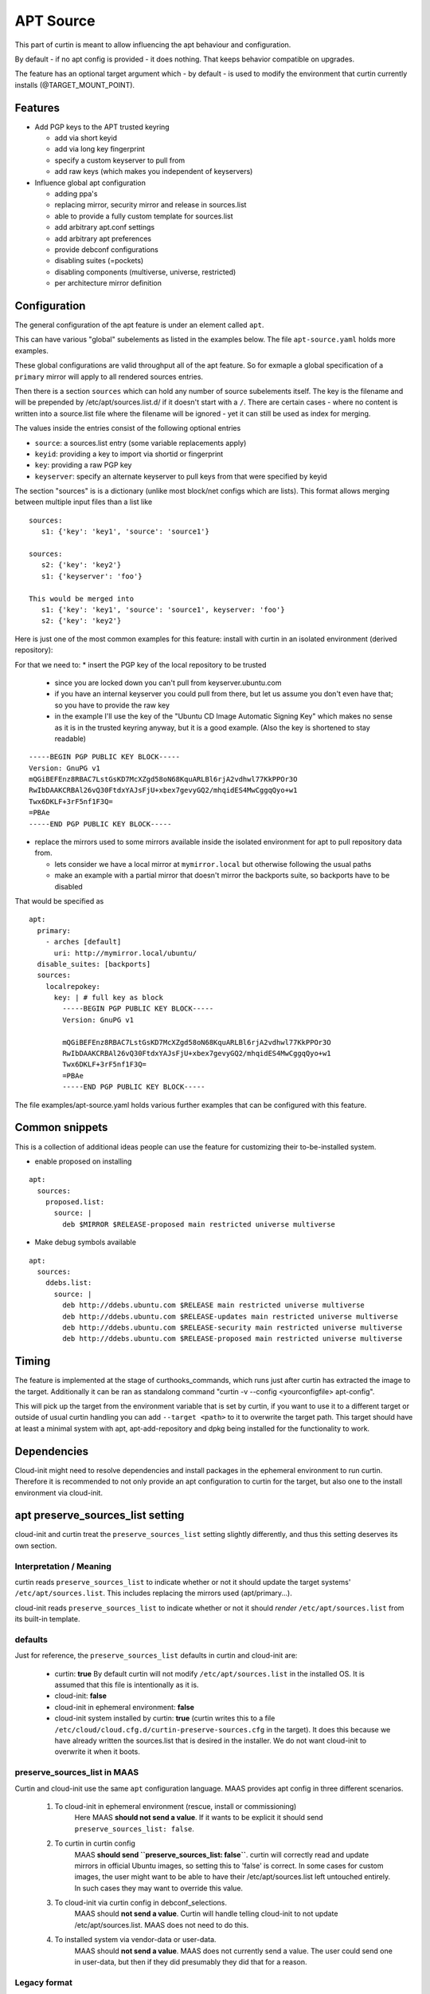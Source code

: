 ==========
APT Source
==========

This part of curtin is meant to allow influencing the apt behaviour and configuration.

By default - if no apt config is provided - it does nothing. That keeps behavior compatible on upgrades.

The feature has an optional target argument which - by default - is used to modify the environment that curtin currently installs (@TARGET_MOUNT_POINT).

Features
~~~~~~~~

* Add PGP keys to the APT trusted keyring

  - add via short keyid

  - add via long key fingerprint

  - specify a custom keyserver to pull from

  - add raw keys (which makes you independent of keyservers)

* Influence global apt configuration

  - adding ppa's

  - replacing mirror, security mirror and release in sources.list

  - able to provide a fully custom template for sources.list

  - add arbitrary apt.conf settings

  - add arbitrary apt preferences

  - provide debconf configurations

  - disabling suites (=pockets)

  - disabling components (multiverse, universe, restricted)

  - per architecture mirror definition


Configuration
~~~~~~~~~~~~~

The general configuration of the apt feature is under an element called ``apt``.

This can have various "global" subelements as listed in the examples below.
The file ``apt-source.yaml`` holds more examples.

These global configurations are valid throughput all of the apt feature.
So for exmaple a global specification of a ``primary`` mirror will apply to all rendered sources entries.

Then there is a section ``sources`` which can hold any number of source subelements itself.
The key is the filename and will be prepended by /etc/apt/sources.list.d/ if it doesn't start with a ``/``.
There are certain cases - where no content is written into a source.list file where the filename will be ignored - yet it can still be used as index for merging.

The values inside the entries consist of the following optional entries

* ``source``: a sources.list entry (some variable replacements apply)

* ``keyid``: providing a key to import via shortid or fingerprint

* ``key``: providing a raw PGP key

* ``keyserver``: specify an alternate keyserver to pull keys from that were specified by keyid

The section "sources" is is a dictionary (unlike most block/net configs which are lists). This format allows merging between multiple input files than a list like ::

  sources:
     s1: {'key': 'key1', 'source': 'source1'}

  sources:
     s2: {'key': 'key2'}
     s1: {'keyserver': 'foo'}

  This would be merged into
     s1: {'key': 'key1', 'source': 'source1', keyserver: 'foo'}
     s2: {'key': 'key2'}

Here is just one of the most common examples for this feature: install with curtin in an isolated environment (derived repository):

For that we need to:
* insert the PGP key of the local repository to be trusted

  - since you are locked down you can't pull from keyserver.ubuntu.com

  - if you have an internal keyserver you could pull from there, but let us assume you don't even have that; so you have to provide the raw key

  - in the example I'll use the key of the "Ubuntu CD Image Automatic Signing Key" which makes no sense as it is in the trusted keyring anyway, but it is a good example. (Also the key is shortened to stay readable)

::

      -----BEGIN PGP PUBLIC KEY BLOCK-----
      Version: GnuPG v1
      mQGiBEFEnz8RBAC7LstGsKD7McXZgd58oN68KquARLBl6rjA2vdhwl77KkPPOr3O
      RwIbDAAKCRBAl26vQ30FtdxYAJsFjU+xbex7gevyGQ2/mhqidES4MwCggqQyo+w1
      Twx6DKLF+3rF5nf1F3Q=
      =PBAe
      -----END PGP PUBLIC KEY BLOCK-----

* replace the mirrors used to some mirrors available inside the isolated environment for apt to pull repository data from.

  - lets consider we have a local mirror at ``mymirror.local`` but otherwise following the usual paths

  - make an example with a partial mirror that doesn't mirror the backports suite, so backports have to be disabled

That would be specified as ::

  apt:
    primary:
      - arches [default]
        uri: http://mymirror.local/ubuntu/
    disable_suites: [backports]
    sources:
      localrepokey:
        key: | # full key as block
          -----BEGIN PGP PUBLIC KEY BLOCK-----
          Version: GnuPG v1

          mQGiBEFEnz8RBAC7LstGsKD7McXZgd58oN68KquARLBl6rjA2vdhwl77KkPPOr3O
          RwIbDAAKCRBAl26vQ30FtdxYAJsFjU+xbex7gevyGQ2/mhqidES4MwCggqQyo+w1
          Twx6DKLF+3rF5nf1F3Q=
          =PBAe
          -----END PGP PUBLIC KEY BLOCK-----

The file examples/apt-source.yaml holds various further examples that can be configured with this feature.


Common snippets
~~~~~~~~~~~~~~~
This is a collection of additional ideas people can use the feature for customizing their to-be-installed system.

* enable proposed on installing

::

 apt:
   sources:
     proposed.list:
       source: |
         deb $MIRROR $RELEASE-proposed main restricted universe multiverse

* Make debug symbols available

::

 apt:
   sources:
     ddebs.list:
       source: |
         deb http://ddebs.ubuntu.com $RELEASE main restricted universe multiverse
         deb http://ddebs.ubuntu.com $RELEASE-updates main restricted universe multiverse
         deb http://ddebs.ubuntu.com $RELEASE-security main restricted universe multiverse
         deb http://ddebs.ubuntu.com $RELEASE-proposed main restricted universe multiverse

Timing
~~~~~~
The feature is implemented at the stage of curthooks_commands, which runs just after curtin has extracted the image to the target.
Additionally it can be ran as standalong command "curtin -v --config <yourconfigfile> apt-config".

This will pick up the target from the environment variable that is set by curtin, if you want to use it to a different target or outside of usual curtin handling you can add ``--target <path>`` to it to overwrite the target path.
This target should have at least a minimal system with apt, apt-add-repository and dpkg being installed for the functionality to work.


Dependencies
~~~~~~~~~~~~
Cloud-init might need to resolve dependencies and install packages in the ephemeral environment to run curtin.
Therefore it is recommended to not only provide an apt configuration to curtin for the target, but also one to the install environment via cloud-init.


apt preserve_sources_list setting
~~~~~~~~~~~~~~~~~~~~~~~~~~~~~~~~~~~
cloud-init and curtin treat the ``preserve_sources_list`` setting slightly differently, and thus this setting deserves its own section.

Interpretation / Meaning
------------------------
curtin reads ``preserve_sources_list`` to indicate whether or not it should update the target systems' ``/etc/apt/sources.list``.  This includes replacing the mirrors used (apt/primary...).

cloud-init reads ``preserve_sources_list`` to indicate whether or not it should *render* ``/etc/apt/sources.list`` from its built-in template.

defaults
--------
Just for reference, the ``preserve_sources_list`` defaults in curtin and cloud-init are:

 * curtin: **true**
   By default curtin will not modify ``/etc/apt/sources.list`` in the installed OS.  It is assumed that this file is intentionally as it is.
 * cloud-init: **false**
 * cloud-init in ephemeral environment: **false**
 * cloud-init system installed by curtin: **true**
   (curtin writes this to a file ``/etc/cloud/cloud.cfg.d/curtin-preserve-sources.cfg`` in the target).  It does this because we have already written the sources.list that is desired in the installer.  We do not want cloud-init to overwrite it when it boots.

preserve_sources_list in MAAS
-----------------------------
Curtin and cloud-init use the same ``apt`` configuration language.
MAAS provides apt config in three different scenarios.

 1. To cloud-init in ephemeral environment (rescue, install or commissioning)
     Here MAAS **should not send a value**.  If it wants to be explicit it should send ``preserve_sources_list: false``.

 2. To curtin in curtin config
     MAAS **should send ``preserve_sources_list: false``**.  curtin will correctly read and update mirrors in official Ubuntu images, so setting this to 'false' is correct. In some cases for custom images, the user might want to be able to have their /etc/apt/sources.list left untouched entirely.  In such cases they may want to override this value.

 3. To cloud-init via curtin config in debconf_selections.
     MAAS should **not send a value**.  Curtin will handle telling cloud-init to not update /etc/apt/sources.list.  MAAS does not need to do this.

 4. To installed system via vendor-data or user-data.
     MAAS should **not send a value**.  MAAS does not currently send a value.  The user could send one in user-data, but then if they did presumably they did that for a reason.

Legacy format
-------------

Versions of cloud-init in 14.04 and older only support:

.. code-block:: yaml

    apt_preserve_sources_list: VALUE

Versions of cloud-init present 16.04+ read the "new" style apt configuration, but support the old style configuration also.  The new style configuration is:

.. code-block:: yaml

    apt:
      preserve_sources_list: VALUE

**Note**: If versions of cloud-init that support the new style config receive conflicting values in old style and new style, cloud-init will raise exception and exit failure.  It simplly doesn't know what behavior is desired.
